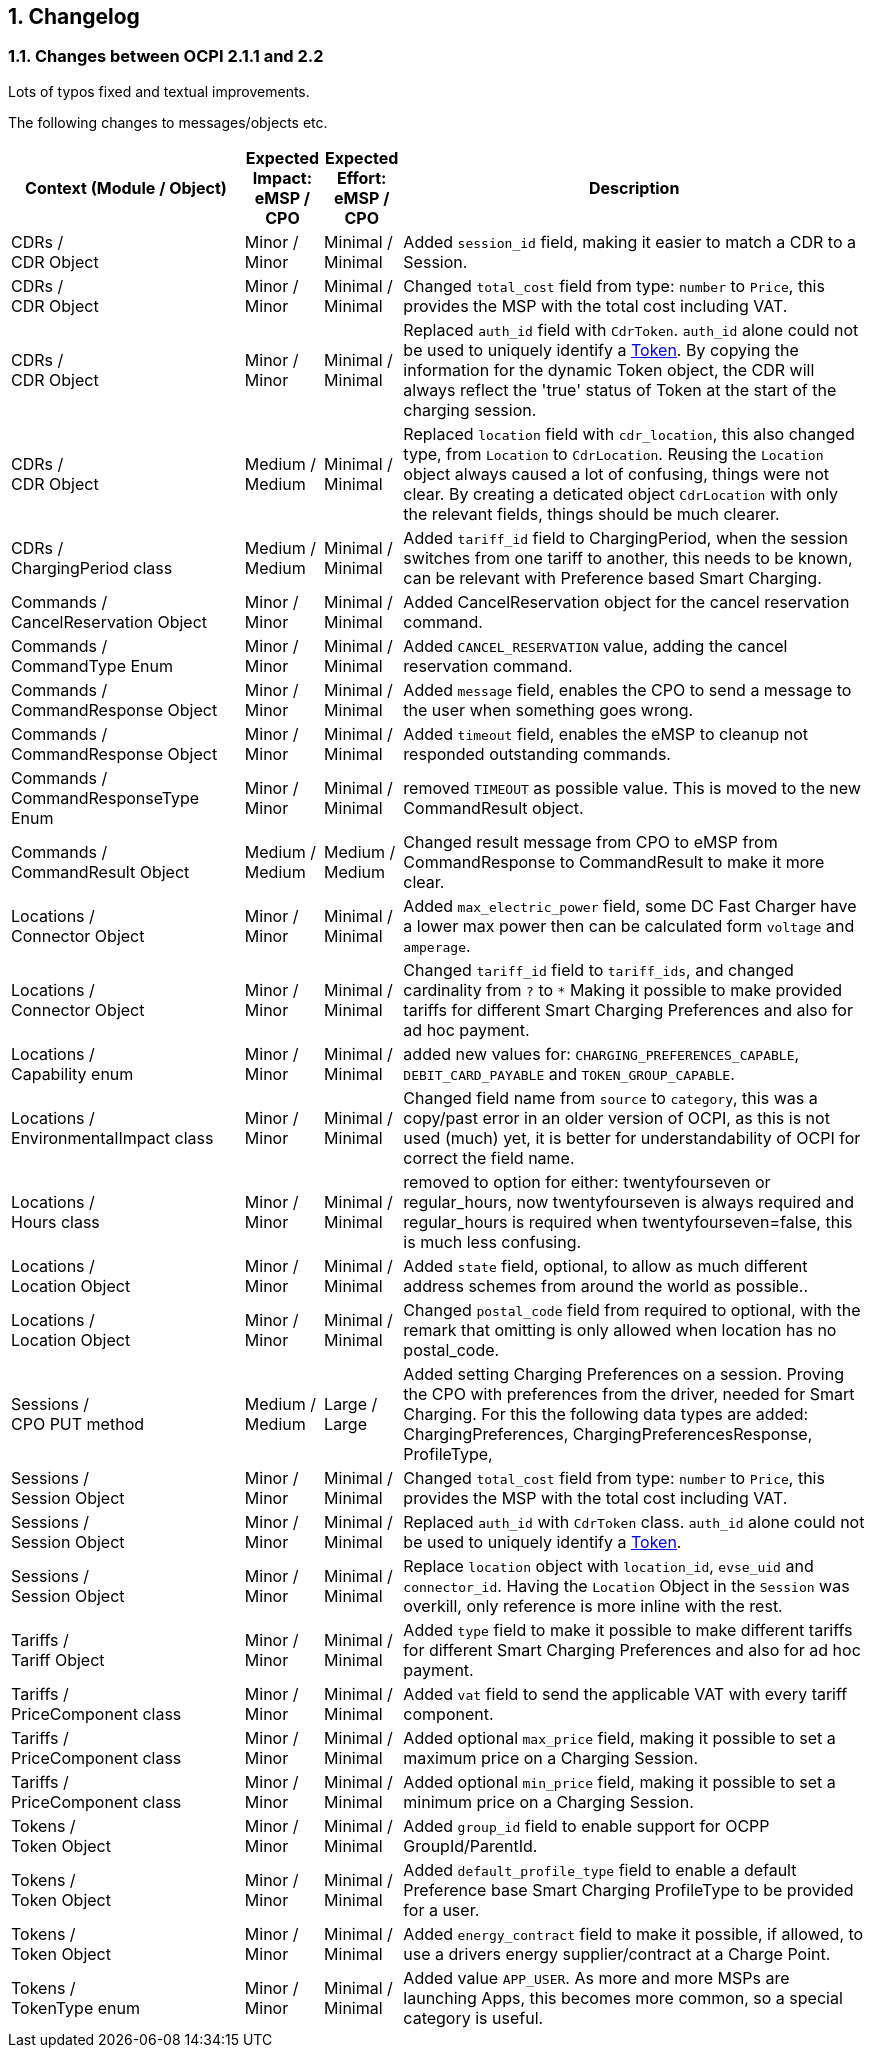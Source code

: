 :numbered:
[[changelog_changelog]]
== Changelog

[[changelog_changes_between_ocpi_2.1.1_and_2.2]]
=== Changes between OCPI 2.1.1 and 2.2

Lots of typos fixed and textual improvements.

The following changes to messages/objects etc.

[cols="6,2,2,12",options="header"]
|===
|Context (Module / Object)
|Expected Impact: +
eMSP / CPO
|Expected Effort: +
eMSP / CPO
|Description

|CDRs / +
CDR Object
|Minor / +
Minor
|Minimal / +
Minimal
|Added `session_id` field, making it easier to match a CDR to a Session.

|CDRs / +
CDR Object
|Minor / +
Minor
|Minimal / +
Minimal
|Changed `total_cost` field from type: `number` to `Price`, this provides the MSP with the total cost including VAT.

|CDRs / +
CDR Object
|Minor / +
Minor
|Minimal / +
Minimal
|Replaced `auth_id` field with `CdrToken`. `auth_id` alone could not be used to uniquely identify a <<mod_tokens.asciidoc#mod_tokens_token_object,Token>>. By copying the information for the dynamic Token object, the CDR will always reflect the 'true' status of Token at the start of the charging session.

|CDRs / +
CDR Object
|Medium / +
Medium
|Minimal / +
Minimal
|Replaced `location` field with `cdr_location`, this also changed type, from `Location` to `CdrLocation`. Reusing the `Location` object always caused a lot of confusing, things were not clear. By creating a deticated object `CdrLocation` with only the relevant fields, things should be much clearer.

|CDRs / +
ChargingPeriod class
|Medium / +
Medium
|Minimal / +
Minimal
|Added `tariff_id` field to ChargingPeriod, when the session switches from one tariff to another, this needs to be known, can be relevant with Preference based Smart Charging.

|Commands / +
CancelReservation Object
|Minor / +
Minor
|Minimal / +
Minimal
|Added CancelReservation object for the cancel reservation command.

|Commands / +
CommandType Enum
|Minor / +
Minor
|Minimal / +
Minimal
|Added `CANCEL_RESERVATION` value, adding the cancel reservation command.

|Commands / +
CommandResponse Object
|Minor / +
Minor
|Minimal / +
Minimal
|Added `message` field, enables the CPO to send a message to the user when something goes wrong.

|Commands / +
CommandResponse Object
|Minor / +
Minor
|Minimal / +
Minimal
|Added `timeout` field, enables the eMSP to cleanup not responded outstanding commands.

|Commands / +
CommandResponseType Enum
|Minor / +
Minor
|Minimal / +
Minimal
|removed `TIMEOUT` as possible value. This is moved to the new CommandResult object.

|Commands / +
CommandResult Object
|Medium / +
Medium
|Medium / +
Medium
|Changed result message from CPO to eMSP from CommandResponse to CommandResult to make it more clear.

|Locations / +
Connector Object
|Minor / +
Minor
|Minimal / +
Minimal
|Added `max_electric_power` field, some DC Fast Charger have a lower max power then can be calculated form `voltage` and `amperage`.

|Locations / +
Connector Object
|Minor / +
Minor
|Minimal / +
Minimal
|Changed `tariff_id` field to `tariff_ids`, and changed cardinality from `?` to `*` Making it possible to make provided tariffs for different Smart Charging Preferences and also for ad hoc payment.

|Locations / +
Capability enum
|Minor / +
Minor
|Minimal / +
Minimal
|added new values for: `CHARGING_PREFERENCES_CAPABLE`, `DEBIT_CARD_PAYABLE` and `TOKEN_GROUP_CAPABLE`.

|Locations / +
EnvironmentalImpact class
|Minor / +
Minor
|Minimal / +
Minimal
|Changed field name from `source` to `category`, this was a copy/past error in an older version of OCPI, as this is not used (much) yet, it is better for understandability of OCPI for correct the field name.

|Locations / +
Hours class
|Minor / +
Minor
|Minimal / +
Minimal
|removed to option for either: twentyfourseven or regular_hours, now twentyfourseven is always required and regular_hours is required when twentyfourseven=false, this is much less confusing.

|Locations / +
Location Object
|Minor / +
Minor
|Minimal / +
Minimal
|Added `state` field, optional, to allow as much different address schemes from around the world as possible..

|Locations / +
Location Object
|Minor / +
Minor
|Minimal / +
Minimal
|Changed `postal_code` field from required to optional, with the remark that omitting is only allowed when location has no postal_code.

|Sessions / +
CPO PUT method
|Medium / +
Medium
| Large / +
Large
|Added setting Charging Preferences on a session. Proving the CPO with preferences from the driver, needed for Smart Charging.
  For this the following data types are added: ChargingPreferences, ChargingPreferencesResponse, ProfileType,

|Sessions / +
Session Object
|Minor / +
Minor
|Minimal / +
Minimal
|Changed `total_cost` field from type: `number` to `Price`, this provides the MSP with the total cost including VAT.

|Sessions / +
Session Object
|Minor / +
Minor
| Minimal / +
Minimal
|Replaced `auth_id` with `CdrToken` class. `auth_id` alone could not be used to uniquely identify a <<mod_tokens.asciidoc#mod_tokens_token_object,Token>>.

|Sessions / +
Session Object
|Minor / +
Minor
| Minimal / +
Minimal
|Replace `location` object with `location_id`, `evse_uid` and `connector_id`. Having the `Location` Object in the `Session` was overkill, only reference is more inline with the rest.

|Tariffs / +
Tariff Object
|Minor / +
Minor
|Minimal / +
Minimal
|Added `type` field to make it possible to make different tariffs for different Smart Charging Preferences and also for ad hoc payment.

|Tariffs / +
PriceComponent class
|Minor / +
Minor
|Minimal / +
Minimal
|Added `vat` field to send the applicable VAT with every tariff component.

|Tariffs / +
PriceComponent class
|Minor / +
Minor
|Minimal / +
Minimal
|Added optional `max_price` field, making it possible to set a maximum price on a Charging Session.

|Tariffs / +
PriceComponent class
|Minor / +
Minor
|Minimal / +
Minimal
|Added optional `min_price` field, making it possible to set a minimum price on a Charging Session.

|Tokens / +
Token Object
|Minor / +
Minor
|Minimal / +
Minimal
|Added `group_id` field to enable support for OCPP GroupId/ParentId.

|Tokens / +
Token Object
|Minor / +
Minor
|Minimal / +
Minimal
|Added `default_profile_type` field to enable a default Preference base Smart Charging ProfileType to be provided for a user.

|Tokens / +
Token Object
|Minor / +
Minor
|Minimal / +
Minimal
|Added `energy_contract` field to make it possible, if allowed, to use a drivers energy supplier/contract at a Charge Point.

|Tokens / +
TokenType enum
|Minor / +
Minor
|Minimal / +
Minimal
|Added value `APP_USER`. As more and more MSPs are launching Apps, this becomes more common, so a special category is useful.
|===
